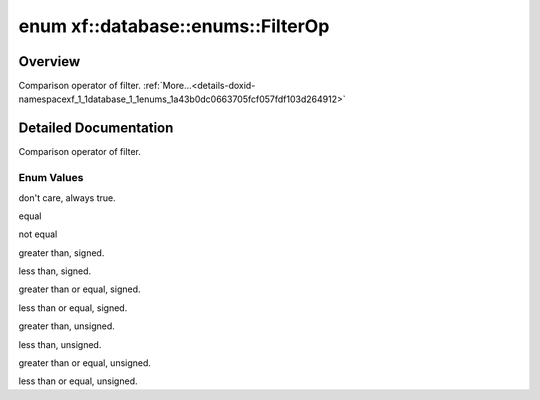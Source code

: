 .. index:: pair: enum; xf::database::enums::FilterOp
.. _doxid-namespacexf_1_1database_1_1enums_1a43b0dc0663705fcf057fdf103d264912:
.. _cid-xf::database::enums::filterop:

enum xf::database::enums::FilterOp
==================================



Overview
~~~~~~~~

Comparison operator of filter. :ref:`More...<details-doxid-namespacexf_1_1database_1_1enums_1a43b0dc0663705fcf057fdf103d264912>`

.. ref-code-block:: cpp
	:class: overview-code-block

	// enum values

	:ref:`FOP_DC<doxid-namespacexf_1_1database_1_1enums_1a43b0dc0663705fcf057fdf103d264912a9b4b30f3aee421b2cebb13b434092df4>` = 0
	:ref:`FOP_EQ<doxid-namespacexf_1_1database_1_1enums_1a43b0dc0663705fcf057fdf103d264912ac0bb29ea3d37158ffbe15ec9660c0636>` 
	:ref:`FOP_NE<doxid-namespacexf_1_1database_1_1enums_1a43b0dc0663705fcf057fdf103d264912a3f01755704d15bfef1cf0249a83d100a>` 
	:ref:`FOP_GT<doxid-namespacexf_1_1database_1_1enums_1a43b0dc0663705fcf057fdf103d264912a9c5474e07e0f2cce127e8d2d96108dbe>` 
	:ref:`FOP_LT<doxid-namespacexf_1_1database_1_1enums_1a43b0dc0663705fcf057fdf103d264912acfcad52659c948f5ee736d88aeaf7970>` 
	:ref:`FOP_GE<doxid-namespacexf_1_1database_1_1enums_1a43b0dc0663705fcf057fdf103d264912a1c71b9051c722c5b29eca753b631d85a>` 
	:ref:`FOP_LE<doxid-namespacexf_1_1database_1_1enums_1a43b0dc0663705fcf057fdf103d264912afeb9fb082139e86906f57c60eca11d32>` 
	:ref:`FOP_GTU<doxid-namespacexf_1_1database_1_1enums_1a43b0dc0663705fcf057fdf103d264912af54cd72efd2bd371987020157dcaaf5a>` 
	:ref:`FOP_LTU<doxid-namespacexf_1_1database_1_1enums_1a43b0dc0663705fcf057fdf103d264912a4d2330cf3412db5f50a98dc1269e0765>` 
	:ref:`FOP_GEU<doxid-namespacexf_1_1database_1_1enums_1a43b0dc0663705fcf057fdf103d264912a5c1cf989e34b971b21f6d72360c9e4d8>` 
	:ref:`FOP_LEU<doxid-namespacexf_1_1database_1_1enums_1a43b0dc0663705fcf057fdf103d264912a5e3f14881970cceacc2236ea70ed7028>` 

.. _details-doxid-namespacexf_1_1database_1_1enums_1a43b0dc0663705fcf057fdf103d264912:

Detailed Documentation
~~~~~~~~~~~~~~~~~~~~~~

Comparison operator of filter.

Enum Values
-----------

.. _doxid-namespacexf_1_1database_1_1enums_1a43b0dc0663705fcf057fdf103d264912a9b4b30f3aee421b2cebb13b434092df4:
.. _cid-xf::database::enums::filterop::fop_dc:
.. ref-code-block:: cpp
	:class: title-code-block

	FOP_DC

don't care, always true.

.. _doxid-namespacexf_1_1database_1_1enums_1a43b0dc0663705fcf057fdf103d264912ac0bb29ea3d37158ffbe15ec9660c0636:
.. _cid-xf::database::enums::filterop::fop_eq:
.. ref-code-block:: cpp
	:class: title-code-block

	FOP_EQ

equal

.. _doxid-namespacexf_1_1database_1_1enums_1a43b0dc0663705fcf057fdf103d264912a3f01755704d15bfef1cf0249a83d100a:
.. _cid-xf::database::enums::filterop::fop_ne:
.. ref-code-block:: cpp
	:class: title-code-block

	FOP_NE

not equal

.. _doxid-namespacexf_1_1database_1_1enums_1a43b0dc0663705fcf057fdf103d264912a9c5474e07e0f2cce127e8d2d96108dbe:
.. _cid-xf::database::enums::filterop::fop_gt:
.. ref-code-block:: cpp
	:class: title-code-block

	FOP_GT

greater than, signed.

.. _doxid-namespacexf_1_1database_1_1enums_1a43b0dc0663705fcf057fdf103d264912acfcad52659c948f5ee736d88aeaf7970:
.. _cid-xf::database::enums::filterop::fop_lt:
.. ref-code-block:: cpp
	:class: title-code-block

	FOP_LT

less than, signed.

.. _doxid-namespacexf_1_1database_1_1enums_1a43b0dc0663705fcf057fdf103d264912a1c71b9051c722c5b29eca753b631d85a:
.. _cid-xf::database::enums::filterop::fop_ge:
.. ref-code-block:: cpp
	:class: title-code-block

	FOP_GE

greater than or equal, signed.

.. _doxid-namespacexf_1_1database_1_1enums_1a43b0dc0663705fcf057fdf103d264912afeb9fb082139e86906f57c60eca11d32:
.. _cid-xf::database::enums::filterop::fop_le:
.. ref-code-block:: cpp
	:class: title-code-block

	FOP_LE

less than or equal, signed.

.. _doxid-namespacexf_1_1database_1_1enums_1a43b0dc0663705fcf057fdf103d264912af54cd72efd2bd371987020157dcaaf5a:
.. _cid-xf::database::enums::filterop::fop_gtu:
.. ref-code-block:: cpp
	:class: title-code-block

	FOP_GTU

greater than, unsigned.

.. _doxid-namespacexf_1_1database_1_1enums_1a43b0dc0663705fcf057fdf103d264912a4d2330cf3412db5f50a98dc1269e0765:
.. _cid-xf::database::enums::filterop::fop_ltu:
.. ref-code-block:: cpp
	:class: title-code-block

	FOP_LTU

less than, unsigned.

.. _doxid-namespacexf_1_1database_1_1enums_1a43b0dc0663705fcf057fdf103d264912a5c1cf989e34b971b21f6d72360c9e4d8:
.. _cid-xf::database::enums::filterop::fop_geu:
.. ref-code-block:: cpp
	:class: title-code-block

	FOP_GEU

greater than or equal, unsigned.

.. _doxid-namespacexf_1_1database_1_1enums_1a43b0dc0663705fcf057fdf103d264912a5e3f14881970cceacc2236ea70ed7028:
.. _cid-xf::database::enums::filterop::fop_leu:
.. ref-code-block:: cpp
	:class: title-code-block

	FOP_LEU

less than or equal, unsigned.

